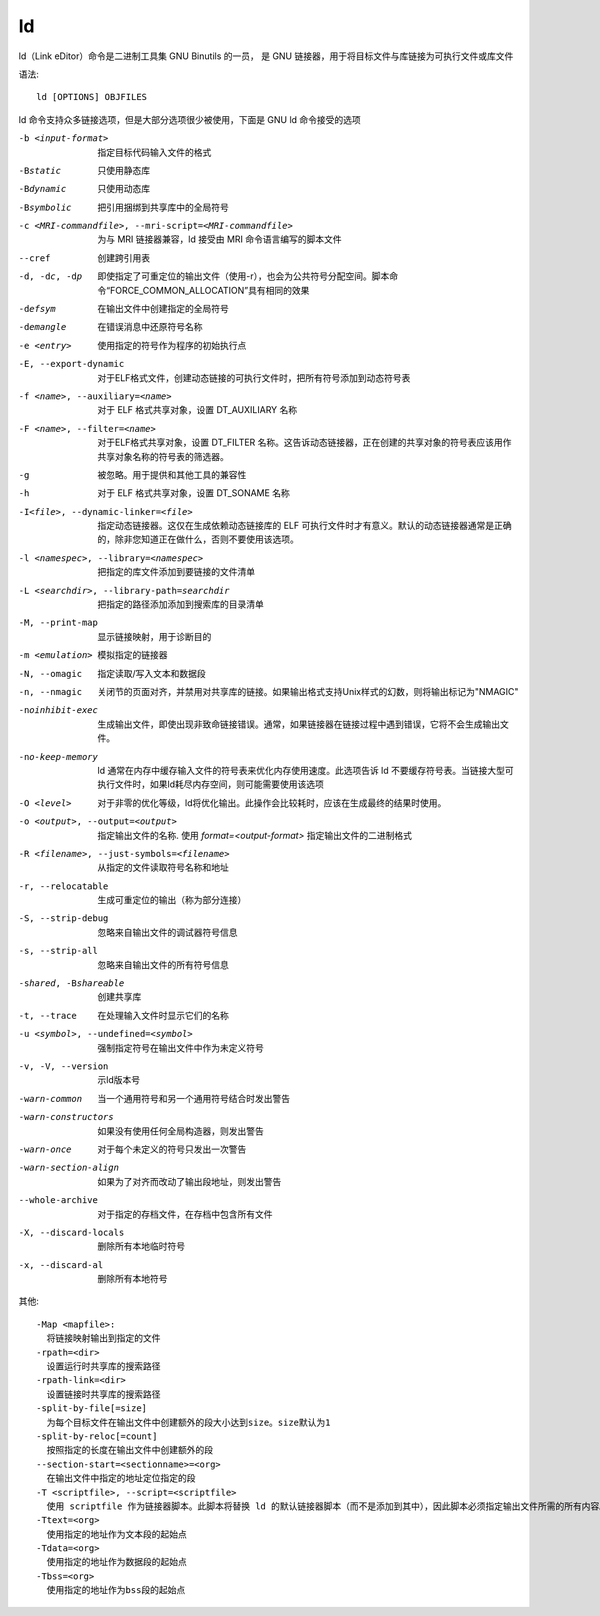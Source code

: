 ==================
ld
==================


.. post:: 2023-02-20 22:06:49
  :tags: linux, linux指令
  :category: 操作系统
  :author: YanQue
  :location: CD
  :language: zh-cn


ld（Link eDitor）命令是二进制工具集 GNU Binutils 的一员，
是 GNU 链接器，用于将目标文件与库链接为可执行文件或库文件

语法::

  ld [OPTIONS] OBJFILES

ld 命令支持众多链接选项，但是大部分选项很少被使用，下面是 GNU ld 命令接受的选项

-b <input-format>
	指定目标代码输入文件的格式
-Bstatic
	只使用静态库
-Bdynamic
	只使用动态库
-Bsymbolic
	把引用捆绑到共享库中的全局符号
-c <MRI-commandfile>, --mri-script=<MRI-commandfile>
	为与 MRI 链接器兼容，ld 接受由 MRI 命令语言编写的脚本文件
--cref
	创建跨引用表
-d, -dc, -dp
	即使指定了可重定位的输出文件（使用-r），也会为公共符号分配空间。脚本命令“FORCE_COMMON_ALLOCATION”具有相同的效果
-defsym
	在输出文件中创建指定的全局符号
-demangle
	在错误消息中还原符号名称
-e <entry>
	使用指定的符号作为程序的初始执行点
-E, --export-dynamic
	对于ELF格式文件，创建动态链接的可执行文件时，把所有符号添加到动态符号表
-f <name>, --auxiliary=<name>
	对于 ELF 格式共享对象，设置 DT_AUXILIARY 名称
-F <name>, --filter=<name>
	对于ELF格式共享对象，设置 DT_FILTER 名称。这告诉动态链接器，正在创建的共享对象的符号表应该用作共享对象名称的符号表的筛选器。
-g
	被忽略。用于提供和其他工具的兼容性
-h
	对于 ELF 格式共享对象，设置 DT_SONAME 名称
-I<file>, --dynamic-linker=<file>
	指定动态链接器。这仅在生成依赖动态链接库的 ELF 可执行文件时才有意义。默认的动态链接器通常是正确的，除非您知道正在做什么，否则不要使用该选项。
-l <namespec>, --library=<namespec>
	把指定的库文件添加到要链接的文件清单
-L <searchdir>, --library-path=searchdir
	把指定的路径添加添加到搜索库的目录清单
-M, --print-map
	显示链接映射，用于诊断目的
-m <emulation>
	模拟指定的链接器
-N, --omagic
	指定读取/写入文本和数据段
-n, --nmagic
	关闭节的页面对齐，并禁用对共享库的链接。如果输出格式支持Unix样式的幻数，则将输出标记为"NMAGIC"
-noinhibit-exec
	生成输出文件，即使出现非致命链接错误。通常，如果链接器在链接过程中遇到错误，它将不会生成输出文件。
-no-keep-memory
	ld 通常在内存中缓存输入文件的符号表来优化内存使用速度。此选项告诉 ld 不要缓存符号表。当链接大型可执行文件时，如果ld耗尽内存空间，则可能需要使用该选项
-O <level>
	对于非零的优化等级，ld将优化输出。此操作会比较耗时，应该在生成最终的结果时使用。
-o <output>, --output=<output>
	指定输出文件的名称. 使用 `format=<output-format>` 指定输出文件的二进制格式
-R <filename>, --just-symbols=<filename>
	从指定的文件读取符号名称和地址
-r, --relocatable
	生成可重定位的输出（称为部分连接）
-S, --strip-debug
	忽略来自输出文件的调试器符号信息
-s, --strip-all
	忽略来自输出文件的所有符号信息
-shared, -Bshareable
	创建共享库
-t, --trace
	在处理输入文件时显示它们的名称
-u <symbol>, --undefined=<symbol>
	强制指定符号在输出文件中作为未定义符号
-v, -V, --version
	示ld版本号
-warn-common
	当一个通用符号和另一个通用符号结合时发出警告
-warn-constructors
	如果没有使用任何全局构造器，则发出警告
-warn-once
	对于每个未定义的符号只发出一次警告
-warn-section-align
	如果为了对齐而改动了输出段地址，则发出警告
--whole-archive
	对于指定的存档文件，在存档中包含所有文件
-X, --discard-locals
	删除所有本地临时符号
-x, --discard-al
	删除所有本地符号

其他::

  -Map <mapfile>:
    将链接映射输出到指定的文件
  -rpath=<dir>
    设置运行时共享库的搜索路径
  -rpath-link=<dir>
    设置链接时共享库的搜索路径
  -split-by-file[=size]
    为每个目标文件在输出文件中创建额外的段大小达到size。size默认为1
  -split-by-reloc[=count]
    按照指定的长度在输出文件中创建额外的段
  --section-start=<sectionname>=<org>
    在输出文件中指定的地址定位指定的段
  -T <scriptfile>, --script=<scriptfile>
    使用 scriptfile 作为链接器脚本。此脚本将替换 ld 的默认链接器脚本（而不是添加到其中），因此脚本必须指定输出文件所需的所有内容。如果当前目录中不存在脚本文件，ld 会在 -L 选项指定的目录中查找
  -Ttext=<org>
    使用指定的地址作为文本段的起始点
  -Tdata=<org>
    使用指定的地址作为数据段的起始点
  -Tbss=<org>
    使用指定的地址作为bss段的起始点

